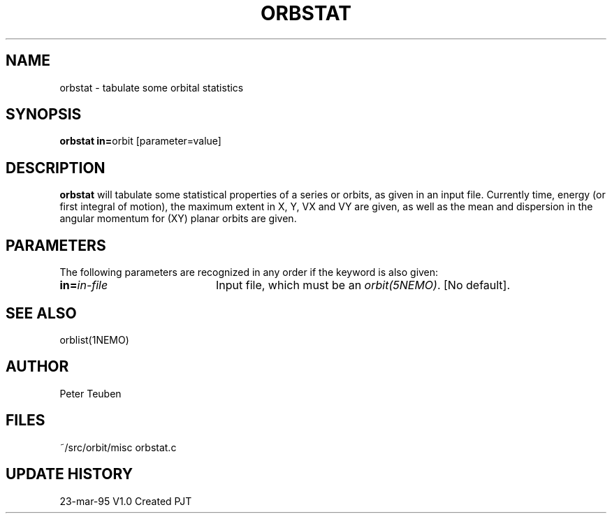 .TH ORBSTAT 1NEMO "23 March 1995"
.SH NAME
orbstat \- tabulate some orbital statistics
.SH SYNOPSIS
.PP
\fBorbstat in=\fPorbit  [parameter=value]
.SH DESCRIPTION
\fBorbstat\fP will tabulate some statistical properties of a series
or orbits, as given in an input file. Currently time, energy (or first
integral of motion), the maximum extent in X, Y, VX and VY are given,
as well as the mean and dispersion in the angular momentum for 
(XY) planar orbits are given.
.SH PARAMETERS
The following parameters are recognized in any order if the keyword is also
given:
.TP 20
\fBin=\fIin-file\fP
Input file, which must be an \fIorbit(5NEMO)\fP. [No default].
.SH "SEE ALSO"
orblist(1NEMO)
.SH AUTHOR
Peter Teuben
.SH FILES
.nf
.ta +2.5i
~/src/orbit/misc 	orbstat.c
.fi
.SH "UPDATE HISTORY"
.nf
.ta +1.0i +4.0i
23-mar-95	V1.0 Created	PJT
.fi
